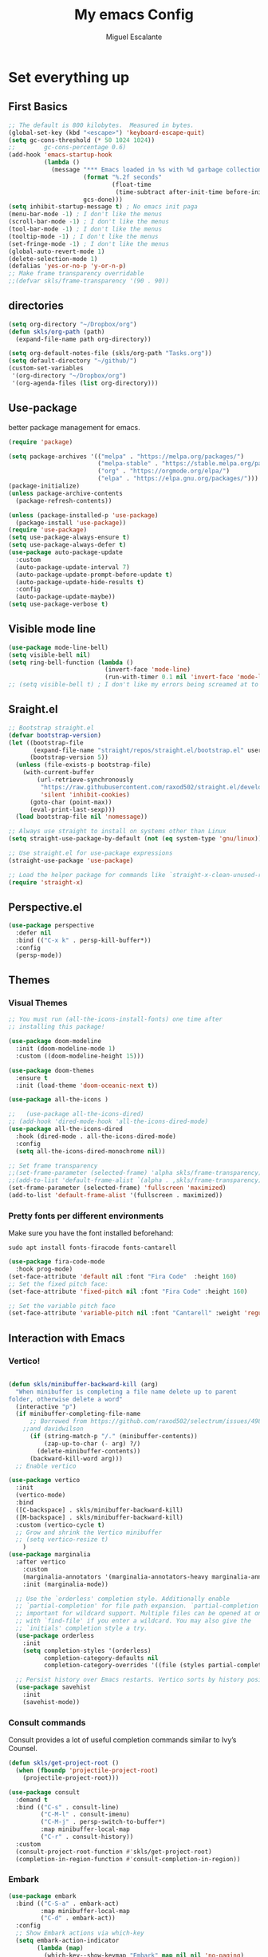 #+Author: Miguel Escalante
#+Title:  My emacs Config
#+PROPERTY: header-args:emacs-lisp :tangle .emacs.d/init.el :mkdirp yes :results silent

* Set everything up
** First Basics
#+begin_src emacs-lisp
  ;; The default is 800 kilobytes.  Measured in bytes.
  (global-set-key (kbd "<escape>") 'keyboard-escape-quit)
  (setq gc-cons-threshold (* 50 1024 1024))
  ;;        gc-cons-percentage 0.6)
  (add-hook 'emacs-startup-hook
            (lambda ()
              (message "*** Emacs loaded in %s with %d garbage collections."
                       (format "%.2f seconds"
                               (float-time
                                (time-subtract after-init-time before-init-time)))
                       gcs-done)))
  (setq inhibit-startup-message t) ; No emacs init paga
  (menu-bar-mode -1) ; I don't like the menus
  (scroll-bar-mode -1) ; I don't like the menus
  (tool-bar-mode -1) ; I don't like the menus
  (tooltip-mode -1) ; I don't like the menus
  (set-fringe-mode -1) ; I don't like the menus
  (global-auto-revert-mode 1)
  (delete-selection-mode 1)
  (defalias 'yes-or-no-p 'y-or-n-p)
  ;; Make frame transparency overridable
  ;;(defvar skls/frame-transparency '(90 . 90))
#+end_src

** directories
#+begin_src emacs-lisp
  (setq org-directory "~/Dropbox/org")
  (defun skls/org-path (path)
    (expand-file-name path org-directory))

  (setq org-default-notes-file (skls/org-path "Tasks.org"))
  (setq default-directory "~/github/")
  (custom-set-variables
   '(org-directory "~/Dropbox/org")
   '(org-agenda-files (list org-directory)))
#+end_src

** Use-package
better package management for emacs.
#+begin_src emacs-lisp 
  (require 'package)

  (setq package-archives '(("melpa" . "https://melpa.org/packages/")
                           ("melpa-stable" . "https://stable.melpa.org/packages/")
                           ("org" . "https://orgmode.org/elpa/")
                           ("elpa" . "https://elpa.gnu.org/packages/")))
  (package-initialize)
  (unless package-archive-contents
    (package-refresh-contents))

  (unless (package-installed-p 'use-package)
    (package-install 'use-package))
  (require 'use-package)
  (setq use-package-always-ensure t)
  (setq use-package-always-defer t)
  (use-package auto-package-update
    :custom
    (auto-package-update-interval 7)
    (auto-package-update-prompt-before-update t)
    (auto-package-update-hide-results t)
    :config
    (auto-package-update-maybe))
  (setq use-package-verbose t)

#+end_src
** Visible mode line
#+begin_src emacs-lisp
  (use-package mode-line-bell)
  (setq visible-bell nil)
  (setq ring-bell-function (lambda ()
                             (invert-face 'mode-line)
                             (run-with-timer 0.1 nil 'invert-face 'mode-line)))
  ;; (setq visible-bell t) ; I don't like my errors being screamed at to me

#+end_src
** Sraight.el
#+begin_src emacs-lisp :tangle no
  ;; Bootstrap straight.el
  (defvar bootstrap-version)
  (let ((bootstrap-file
         (expand-file-name "straight/repos/straight.el/bootstrap.el" user-emacs-directory))
        (bootstrap-version 5))
    (unless (file-exists-p bootstrap-file)
      (with-current-buffer
          (url-retrieve-synchronously
           "https://raw.githubusercontent.com/raxod502/straight.el/develop/install.el"
           'silent 'inhibit-cookies)
        (goto-char (point-max))
        (eval-print-last-sexp)))
    (load bootstrap-file nil 'nomessage))

  ;; Always use straight to install on systems other than Linux
  (setq straight-use-package-by-default (not (eq system-type 'gnu/linux)))

  ;; Use straight.el for use-package expressions
  (straight-use-package 'use-package)

  ;; Load the helper package for commands like `straight-x-clean-unused-repos'
  (require 'straight-x)
#+end_src
** Perspective.el
#+begin_src emacs-lisp
  (use-package perspective
    :defer nil
    :bind (("C-x k" . persp-kill-buffer*))
    :config
    (persp-mode))
#+end_src
** Themes
*** Visual Themes
#+begin_src emacs-lisp
  ;; You must run (all-the-icons-install-fonts) one time after
  ;; installing this package!

  (use-package doom-modeline
    :init (doom-modeline-mode 1)
    :custom ((doom-modeline-height 15)))

  (use-package doom-themes
    :ensure t
    :init (load-theme 'doom-oceanic-next t))

  (use-package all-the-icons )

  ;;   (use-package all-the-icons-dired)
  ;; (add-hook 'dired-mode-hook 'all-the-icons-dired-mode)
  (use-package all-the-icons-dired
    :hook (dired-mode . all-the-icons-dired-mode)
    :config
    (setq all-the-icons-dired-monochrome nil))

  ;; Set frame transparency
  ;;(set-frame-parameter (selected-frame) 'alpha skls/frame-transparency)
  ;;(add-to-list 'default-frame-alist `(alpha . ,skls/frame-transparency))
  (set-frame-parameter (selected-frame) 'fullscreen 'maximized)
  (add-to-list 'default-frame-alist '(fullscreen . maximized))

#+end_src
*** Pretty fonts per different environments
Make sure you have the font installed beforehand:

#+begin_src shell :noeval
  sudo apt install fonts-firacode fonts-cantarell
#+end_src

#+begin_src emacs-lisp
  (use-package fira-code-mode
    :hook prog-mode)
  (set-face-attribute 'default nil :font "Fira Code"  :height 160)
  ;; Set the fixed pitch face:
  (set-face-attribute 'fixed-pitch nil :font "Fira Code" :height 160)

  ;; Set the variable pitch face
  (set-face-attribute 'variable-pitch nil :font "Cantarell" :weight 'regular)
#+end_src

** Interaction with Emacs
*** Vertico!

#+begin_src emacs-lisp

  (defun skls/minibuffer-backward-kill (arg)
    "When minibuffer is completing a file name delete up to parent
  folder, otherwise delete a word"
    (interactive "p")
    (if minibuffer-completing-file-name
        ;; Borrowed from https://github.com/raxod502/selectrum/issues/498#issuecomment-803283608
      ;;and davidwilson
        (if (string-match-p "/." (minibuffer-contents))
            (zap-up-to-char (- arg) ?/)
          (delete-minibuffer-contents))
        (backward-kill-word arg)))
    ;; Enable vertico

  (use-package vertico
    :init
    (vertico-mode)
    :bind
    ([C-backspace] . skls/minibuffer-backward-kill)
    ([M-backspace] . skls/minibuffer-backward-kill)
    :custom (vertico-cycle t)
    ;; Grow and shrink the Vertico minibuffer
    ;; (setq vertico-resize t)
      )
  (use-package marginalia
    :after vertico
      :custom
      (marginalia-annotators '(marginalia-annotators-heavy marginalia-annotators-light nil))
      :init (marginalia-mode))

    ;; Use the `orderless' completion style. Additionally enable
    ;; `partial-completion' for file path expansion. `partial-completion' is
    ;; important for wildcard support. Multiple files can be opened at once
    ;; with `find-file' if you enter a wildcard. You may also give the
    ;; `initials' completion style a try.
    (use-package orderless
      :init
      (setq completion-styles '(orderless)
            completion-category-defaults nil
            completion-category-overrides '((file (styles partial-completion)))))

    ;; Persist history over Emacs restarts. Vertico sorts by history position.
    (use-package savehist
      :init
      (savehist-mode))
#+end_src
*** Consult commands
Consult provides a lot of useful completion commands similar to Ivy’s Counsel.
#+begin_src emacs-lisp
  (defun skls/get-project-root ()
    (when (fboundp 'projectile-project-root)
      (projectile-project-root)))

  (use-package consult
    :demand t
    :bind (("C-s" . consult-line)
           ("C-M-l" . consult-imenu)
           ("C-M-j" . persp-switch-to-buffer*)
           :map minibuffer-local-map
           ("C-r" . consult-history))
    :custom
    (consult-project-root-function #'skls/get-project-root)
    (completion-in-region-function #'consult-completion-in-region))
#+end_src
*** Embark
#+begin_src emacs-lisp
(use-package embark
  :bind (("C-S-a" . embark-act)
         :map minibuffer-local-map
         ("C-d" . embark-act))
  :config
  ;; Show Embark actions via which-key
  (setq embark-action-indicator
        (lambda (map)
          (which-key--show-keymap "Embark" map nil nil 'no-paging)
          #'which-key--hide-popup-ignore-command)
        embark-become-indicator embark-action-indicator))

#+end_src
*** Ivy
Package for enhance the experience, along with swiper its a marvel.
  #+begin_src emacs-lisp :tangle no
      ;; Enable recursive minibuffers
      ;;    (setq enable-recursive-minibuffers t))
      ;; (use-package ivy
      ;;   :diminish
      ;;   :bind (("C-s" . swiper)
      ;;          ("M-x" . counsel-M-x)
      ;;          :map ivy-minibuffer-map
      ;;          ("TAB" . ivy-alt-done)
      ;;          ("C-f" . ivy-alt-done)
      ;;          ("C-j" . ivy-next-line)
      ;;          ("C-k" . ivy-previous-line)
      ;;          :map ivy-switch-buffer-map
      ;;          ("C-k" . ivy-previous-line)
      ;;          ("C-l" . ivy-done)
      ;;          ("C-d" . ivy-switch-buffer-kill)
      ;;          :map ivy-reverse-i-search-map
      ;;          ("C-k" . ivy-previous-line)
      ;;          ("C-d" . ivy-reverse-i-search-kill))
      ;;   :init
      ;;   (ivy-mode 1))

      ;; (use-package counsel
      ;;   :bind (("C-M-j" . 'counsel-switch-buffer)
      ;;          :map minibuffer-local-map
      ;;          ("C-r" . 'counsel-minibuffer-history))
      ;;   :config
      ;;   (counsel-mode 1))

      ;; (use-package all-the-icons-ivy-rich
      ;;   :after ivy
      ;;   :init
      ;;   (all-the-icons-ivy-rich-mode 1))

      ;; (use-package ivy-rich
      ;;   :after all-the-icons-ivy-rich
      ;;   :init
      ;;   (ivy-rich-mode 1))


#+end_src
*** General
#+begin_src emacs-lisp
  (use-package general
    :config
    ;; for frequently used prefix keys, the user can create a custom definer with a
    ;; default :prefix
    ;; using a variable is not necessary, but it may be useful if you want to
    ;; experiment with different prefix keys and aren't using `general-create-definer'
    (defconst my-leader "C-c")
    (general-create-definer my-leader-def
      :prefix "C-c")
    (my-leader-def
      ;; bind "C-c a" to 'org-agenda
      "a" 'org-agenda
      "b" 'counsel-bookmark
      "c" 'org-capture))
#+end_src

#+RESULTS:
: t

*** Which key
#+begin_src emacs-lisp
  (use-package which-key
    :init (which-key-mode)
    :diminish which-key-mode
    :config
    (setq which-key-idle-delay 0.7))
#+end_src

*** Projectile
#+begin_src emacs-lisp
  (use-package projectile
    :diminish projectile-mode
    :config (projectile-mode)
    :custom ((projectile-completion-system 'ivy))
    :bind-keymap
    ("C-c p" . projectile-command-map)
    :init
    ;; NOTE: Set this to the folder where you keep your Git repos!
    (when (file-directory-p "~/github")
      (setq projectile-project-search-path '("~/github")))
    (setq projectile-switch-project-action #'projectile-dired))

  (use-package counsel-projectile
    :after projectile
    :config (counsel-projectile-mode))

#+end_src
*** Helpful
#+begin_src emacs-lisp
  (use-package helpful
    :commands (helpful-callable helpful-variable helpful-command helpful-key)
    :custom
    (counsel-describe-function-function #'helpful-callable)
    (counsel-describe-variable-function #'helpful-variable)
    :bind
    ([remap describe-function] . counsel-describe-function)
    ([remap describe-command] . helpful-command)
    ([remap describe-variable] . counsel-describe-variable)
    ([remap describe-key] . helpful-key))
#+end_src
*** Ace-window
#+begin_src emacs-lisp
#+end_src

** Text Scale
#+begin_src emacs-lisp
  (define-key global-map (kbd "C-+") 'text-scale-increase)
  (define-key global-map (kbd "C--") 'text-scale-decrease)
  (global-set-key "\C-x\C-b" 'ibuffer)
#+end_src
** Backup
I don't like emacs littering my working folders
#+begin_src emacs-lisp
  (use-package no-littering)

  ;; no-littering doesn't set this by default so we must place
  ;; auto save files in the same path as it uses for sessions
  (setq auto-save-file-name-transforms
        `((".*" ,(no-littering-expand-var-file-name "auto-save/") t)))
  ;; Old config
  ;; (setq backup-directory-alist '(("" . "~/.emacs.d/backup")))
#+end_src
** Multiple cursors
#+begin_src emacs-lisp
  (dolist (key '("\C-d" "\C-\M-b"))
    (global-unset-key key))
  ;; Multiple lines editing
  (use-package multiple-cursors
    :diminish multiple-cursors-mode
    :init
    (global-set-key (kbd "C-d") 'mc/mark-next-like-this)
    (global-set-key (kbd "C-M-d") 'mc/mark-previous-like-this)
    (global-set-key (kbd "C-c C-<") 'mc/mark-all-like-this)
    )
#+end_src
** Ripgrep
#+begin_src emacs-lisp
  (use-package ripgrep)
#+end_src
* Programing
** General
*** Line display and colnum
#+begin_src emacs-lisp
  (column-number-mode)
  (global-display-line-numbers-mode t)
  (dolist (mode '(org-mode-hook
                  term-mode-hook
                  eshell-mode-hook
                  vterm-mode-hook
                  treemacs-mode-hook
                  shell-mode-hook))
    (add-hook mode (lambda() (display-line-numbers-mode 0))))
#+end_src
*** Magit

#+begin_src emacs-lisp
  (use-package magit
    :commands magit-status
    :custom
    (magit-display-buffer-function #'magit-display-buffer-same-window-except-diff-v1))
#+end_src
*** Parens
#+begin_src emacs-lisp
  (use-package paren
    :hook (prog-mode . show-paren-mode)
    :config
    (show-paren-mode 1))

  (use-package rainbow-delimiters
    :hook (prog-mode . rainbow-delimiters-mode))

#+end_src
*** Smartparens
#+begin_src emacs-lisp
  (use-package smartparens
    :hook (prog-mode . smartparens-mode))
#+end_src
*** whitespace
#+begin_src emacs-lisp
  (use-package ws-butler
    :hook ((text-mode . ws-butler-mode)
           (prog-mode . ws-butler-mode)))
#+end_src
** Languages
*** RealGUD
#+begin_src emacs-lisp
(use-package realgud)
#+end_src
*** Lsp-mode (graveyard)
#+begin_src emacs-lisp
  ;; (defun skls/lsp-mode-setup ()
  ;;   (setq lsp-headerline-breadcrumb-segments '(path-up-to-project file symbols))
  ;;   (lsp-headerline-breadcrumb-mode))

  ;; (use-package lsp-mode
  ;;   :commands (lsp lsp-deferred)
  ;;   :hook (lsp-mode . skls/lsp-mode-setup)
  ;;   :init
  ;;   (setq lsp-keymap-prefix "C-c l")  ;; Or 'C-l', 's-l'
  ;;   :config
  ;;   (lsp-enable-which-key-integration t))

  ;; (use-package lsp-ui
  ;;   :hook (lsp-mode . lsp-ui-mode)
  ;;   :custom
  ;;   (lsp-ui-doc-position 'bottom))

  ;; (use-package lsp-treemacs
  ;;   :after lsp)

  ;; (use-package project
  ;;   :pin elpa
  ;;   :ensure t
  ;;   :after lsp)

  ;; (use-package lsp-ivy
  ;;   :after lsp)
#+end_src
*** coding enhancements
#+begin_src emacs-lisp


  (use-package flycheck
    :ensure t
    :init (global-flycheck-mode))

  (use-package yasnippet-snippets
    :after yasnippet)

  ;; (use-package yasnippet-ess
  ;;   :after yasnippet)

  (use-package yasnippet
    :hook (prog-mode . yas-minor-mode)
    :config
    (yas-reload-all))

#+end_src
*** Company-mode
#+begin_src emacs-lisp
  (use-package company
    :after lsp-mode
    :hook (lsp-mode . company-mode)
    :bind (:map company-active-map
                ("<tab>" . company-complete-selection))
    (:map lsp-mode-map
          ("<tab>" . company-indent-or-complete-common))
    :custom
    (company-minimum-prefix-length 1)
    (company-idle-delay 1))

  (use-package company-box
    :hook (company-mode . company-box-mode))
#+end_src
*** Python-mode
Remember to install the python language server, the correct one is :
#+begin_src shell
  pip install python-lsp-server
#+end_src
Ahora si:
#+begin_src emacs-lisp
  (use-package python-black
    :demand t
    :after python-mode
    :hook (python-mode . python-black-on-save-mode-enable-dwim))
  (setenv "WORKON_HOME" "~/.pyenv/versions/")
  (use-package pyvenv
    :after python-mode
    :config
    (pyvenv-mode 1)
    (pyvenv-activate "~/.pyvenv/versions/"))
  (setq tab-width 4)

  (use-package python-mode
    :ensure t)
  (use-package elpy
    :after python-mode
    :ensure t
    :config
    (setq elpy-shell-starting-directory 'current-directory
          python-shell-interpreter "~/.pyenv/shims/python"
          python-shell-interpreter-args "-i"
          elpy-rpc-virtualenv-path 'current
          python-shell-interpreter "/Users/miguel.escalante/.pyenv/shims/jupyter-console"
          python-shell-interpreter-args "--simple-prompt"
          python-shell-prompt-detect-failure-warning nil)
    (add-to-list 'python-shell-completion-native-disabled-interpreters
                 "jupyter-console")

    :init
    (elpy-enable))
  (use-package python-django
    :after python-mode)
  (use-package poetry
    :after python-mode)
  (use-package sphinx-doc
    :after python-mode
    :config (sphinx-doc-mode t))
#+end_src
*** Lsp-python
This is the lsp graveyard
#+begin_src emacs-lisp :tangle no

  ;; (defun lsp-python-ms-format-buffer ()
  ;;   (interactive)
  ;;   (when (and (executable-find "yapf") buffer-file-name)
  ;;     (call-process "yapf" nil nil nil "-i" buffer-file-name)))
  ;; (add-hook 'python-mode-hook
  ;;           (lambda ()
  ;;             (add-hook 'after-save-hook #'lsp-python-ms-format-buffer t t)))

  ;; (add-hook 'hack-local-variables-hook
  ;;           (lambda ()
  ;;             (when (derived-mode-p 'python-mode)
  ;;               (require 'lsp-python-ms)
  ;;               (lsp)))) ; or lsp-deferred
  ;; (use-package lsp-python-ms
  ;;   :ensure t
  ;;   :hook (python-mode . (lambda ()
  ;;                          (require 'lsp-python-ms)
  ;;                          (setq-default py-split-windows-on-execute-function 'split-window-horizontally)
  ;;                          (lsp)))
  ;;   :init
  ;;   (setq lsp-python-ms-executable "~/src/python-language-server/output/bin/Release/osx-x64/publish/Microsoft.Python.LanguageServer"))

  ;; (use-package lsp-pyright
  ;;   :ensure t
  ;;   :hook (python-mode . (lambda ()
  ;;                          (require 'lsp-pyright)
  ;;                          (setq-default py-split-windows-on-execute-function 'split-window-horizontally)
  ;;                          (lsp))))  ; or lsp-deferred

  ;; (use-package python-mode
  ;;   :ensure t
  ;;   :hook (python-mode . lsp-deferred)
  ;;   :custom
  ;;   ;; NOTE: Set these if Python 3 is called "python3" on your system!
  ;;   ;; (python-shell-interpreter "python3")
  ;;   ;; (dap-python-executable "python3")
  ;;   (dap-python-debugger 'debugpy)
  ;;   :config
  ;;   (require 'dap-python))

  ;; (use-package dap-mode
  ;;   ;; Uncomment the config below if you want all UI panes to be hidden by default!
  ;;   ;; :custom
  ;;   ;; (lsp-enable-dap-auto-configure nil)
  ;;   ;; :config
  ;;   ;; (dap-ui-mode 1)
  ;;   :commands dap-debug
  ;;   :config
  ;;   ;; Bind `C-c l d` to `dap-hydra` for easy access
  ;;   (general-define-key
  ;;    :keymaps 'lsp-mode-map
  ;;    :prefix lsp-keymap-prefix
  ;;    "d" '(dap-hydra t :wk "debugger")))

#+end_src
*** R ess
#+begin_src emacs-lisp
  (defun skls/insert-r-pipe ()
    "R - %>% operator or 'then' pipe operator"
    (interactive)
    (just-one-space 1)
    (insert "%>%")
    (reindent-then-newline-and-indent))

  (use-package ess
    :commands R
    :bind (
           :map ess-mode-map
                ("C-<" . ess-insert-assign)
                ("C->" . skls/insert-r-pipe)
                :map inferior-ess-mode-map
                ("C-<" . ess-insert-assign)
                ("C->" . skls/insert-r-pipe)
                )
    :init
    (load "ess-r-mode")
    )
#+end_src

*** Poly-r
This package helps me to build
#+begin_src emacs-lisp
  (use-package poly-R
    :config
    (defun skls/insert-rmd-chunk (language)
      "Insert an r-chunk in markdown mode. Necessary due to interactions between polymode and yas snippet"
      (interactive "sLanguage: ")
      (insert (concat "```{" language "}\n\n```"))
      (forward-line -1))
    (define-key poly-markdown+r-mode-map (kbd "M-n M-i") #'skls/insert-rmd-chunk)
    )
#+end_src

*** Docker
#+BEGIN_SRC emacs-lisp
  (use-package docker)
  (use-package docker-tramp)
  (use-package dockerfile-mode)
#+END_SRC
*** SQL
I used polymode in order to use jinja between the two braces, while still using sql indentation and everything else .
#+BEGIN_SRC emacs-lisp
  (eval-after-load "sql"
    '(use-package sql-indent))

  (defun skls/create-poly-jinja ()
    (use-package jinja2-mode)
    ;; (setq polymode-prefix-key (kbd "C-c n"))
    (define-hostmode poly-sql-hostmode :mode 'sql-mode)
    (define-innermode poly-jinja2-expr-sql-innermode
      :mode 'jinja2-mode
      :head-matcher "{{"
      :tail-matcher "}}"
      :head-mode 'host
      :tail-mode 'host)
    (define-polymode poly-sql-jinja2-mode
      :hostmode 'poly-sql-hostmode
      :innermodes '(poly-jinja2-expr-sql-innermode)
      ))

  (defun skls/create-poly-python ()
    ;; (setq polymode-prefix-key (kbd "C-c n"))
    (define-hostmode poly-python-hostmode :mode 'python-mode)
    (define-innermode poly-expr-sql-innermode
      :mode 'sql-mode
      :head-matcher (rx "r" (= 3 (char "\"'")) (* (any space)))
      :tail-matcher (rx (= 3 (char "\"'")))
      :head-mode 'host
      :tail-mode 'host)
    (define-polymode poly-sql-python-mode
      :hostmode 'poly-python-hostmode
      :innermodes '(poly-expr-sql-innermode)
      ))

  (use-package polymode
    :commands poly-sql-jinja2-mode
    :after python-mode
    :config
    ;(skls/create-poly-jinja)
    (skls/create-poly-python)
    )

#+END_SRC

*** Bash
Essh.el The best package so far for editing shell files as pipelines
#+BEGIN_SRC emacs-lisp
  (global-set-key [f12] 'shell)
  (defun skls/essh-sh-hook ()
    (my-leader-def
      :keymaps 'sh-mode-map
      "C-r" 'pipe-region-to-shell
      "C-b" 'pipe-buffer-to-shell
      "C-c" 'pipe-line-to-shell
      "C-n" 'pipe-line-to-shell-and-step
      "C-f" 'pipe-function-to-shell
      "C-d" 'shell-cd-current-directory
      )
    (setq explicit-shell-file-name "/bin/zsh")
    (setq explicit-bash-args '("--noediting" "--login" "-i"))
    (setenv "SHELL" shell-file-name)
    (add-hook 'comint-output-filter-functions 'comint-strip-ctrl-m))

  (use-package essh
    :hook sh-mode
    :load-path "packages/"
    :config (skls/essh-sh-hook)
    )
#+END_SRC

#+RESULTS:
| essh |

*** Terraform
#+begin_src emacs-lisp
  (use-package terraform-mode
    :commands terraform-mode
    :mode "\\.tf\\'")
#+end_src
** Vterm
#+begin_src emacs-lisp
  (use-package vterm
    :commands vterm
    :config
    (setq vterm-always-compile-module t)
    (setq vterm-shell "zsh")                       ;; Set this to customize the shell to launch
    (setq vterm-max-scrollback 10000))
#+end_src
** Eshell
#+begin_src emacs-lisp
  ;; (defun skls/configure-eshell ()
  ;;   ;; Save command history when commands are entered
  ;;   (add-hook 'eshell-pre-command-hook 'eshell-save-some-history)

  ;;   ;; Truncate buffer for performance
  ;;   (add-to-list 'eshell-output-filter-functions 'eshell-truncate-buffer)

  ;;   ;; Bind some useful keys for evil-mode
  ;;   (evil-define-key '(normal insert visual) eshell-mode-map (kbd "C-r") 'counsel-esh-history)
  ;;   (evil-define-key '(normal insert visual) eshell-mode-map (kbd "<home>") 'eshell-bol)
  ;;   (evil-normalize-keymaps)

  ;;   (setq eshell-history-size         10000
  ;;         eshell-buffer-maximum-lines 10000
  ;;         eshell-hist-ignoredups t
  ;;         eshell-scroll-to-bottom-on-input t))

  ;; (use-package eshell-git-prompt
  ;;   :after eshell)

  ;; (use-package eshell
  ;;   :hook (eshell-first-time-mode . skls/configure-eshell)
  ;;   :config
  ;;   (with-eval-after-load 'esh-opt
  ;;     (setq eshell-destroy-buffer-when-process-dies t)
  ;;     (setq eshell-visual-commands '("htop" "zsh" "vim")))

  ;;   (eshell-git-prompt-use-theme 'powerline))
#+end_src

* File Types
*** Csv's
#+BEGIN_SRC emacs-lisp
  (use-package csv-mode
    :mode "\\.[PpTtCc][Ss][Vv]\\'"
    :config
    (progn
      (setq csv-separators '("," ";" "|" " " "\t"))
      )
    )
#+END_SRC
*** JSON
#+BEGIN_SRC emacs-lisp
  (use-package json-mode)
#+END_SRC
*** Yaml
#+BEGIN_SRC emacs-lisp
  (use-package yaml-mode
    :commands yaml-mode
    :mode ("\\.yml$" . yaml-mode))
#+END_SRC

* Org Mode
The best package ever!!! :) see [[https://orgmode.org][OrgMode]]
** Treeslide o de cómo hacer presentaciones.
#+begin_src emacs-lisp
(defun skls/org-treeslide ()
  (use-package org-tree-slide
    :custom
    (org-image-actual-width nil)))
#+end_src
** Babel
The best for writing Literate programing
#+begin_src emacs-lisp
  (defun skls/org-mode-babel ()
    (require 'org-tempo)
    (add-to-list 'org-structure-template-alist '("sh" . "src shell"))
    (add-to-list 'org-structure-template-alist '("py" . "src python"))
    (add-to-list 'org-structure-template-alist '("co" . "src conf"))
    (add-to-list 'org-structure-template-alist '("el" . "src emacs-lisp"))
    (add-to-list 'org-structure-template-alist '("R" . "src R"))
    (add-to-list 'org-structure-template-alist '("sql" . "src sql"))
    (setq org-confirm-babel-evaluate nil)
    (setq org-src-tab-acts-natively t)
    (org-babel-do-load-languages
     'org-babel-load-languages
     '((emacs-lisp . t)
       (R . t)
       (python . t)
       (sql . t)
       (shell . t)
       )))
#+end_src
** Agenda
First we setup the agenda it's kidna messy so I put it in a different place
#+begin_src emacs-lisp
  (defun skls/org-agenda-setup ()
    (setq org-agenda-start-with-log-mode t)
    (setq org-log-done 'time)
    (setq org-log-into-drawer t)

    (require 'org-habit)
    (add-to-list 'org-modules 'org-habit)
    (setq org-habit-graph-column 60)

    (setq org-todo-keywords
          '((sequence "TODO(t)" "NEXT(n)" "|" "DONE(d!)" "CANCELED(c)")
            (sequence  "WAIT(w)" "BACK(b)" "|")))

    (setq org-refile-targets
          '(("Archive.org" :maxlevel . 1)
            ("Tasks.org" :maxlevel . 1)))
    ;; TODO: org-todo-keyword-faces
    (setq org-todo-keyword-faces
          '(("NEXT" . (:foreground "orange red" :weight bold))
            ("WAIT" . (:foreground "HotPink2" :weight bold))
            ("BACK" . (:foreground "MediumPurple3" :weight bold))))
    ;; Save Org buffers after refiling!
    ;; (advice-add 'org-refile :after 'org-save-all-org-buffers)
    (advice-add 'org-refile :after
                (lambda (&rest _)
                  (org-save-all-org-buffers)))

    (setq org-tag-alist
          '((:startgroup)
                                          ; Put mutually exclusive tags here
            (:endgroup)
            ("@errand" . ?E)
            ("@home" . ?H)
            ("@work" . ?W)
            ("@Globant" . ?G)
            ("@SRE" . ?s)
            ("@Sociedat" . ?S)
            ("@ITAM" . ?I)
            ("@Deepsee" . ?D)
            ("@LiveNation" . ?L)
            ("note" . ?n)
            ("idea" . ?i)))

    (setq org-agenda-custom-commands
          `(("d" "Dashboard"
             ((agenda "" ((org-deadline-warning-days 7)))
              (todo "NEXT"
                    ((org-agenda-overriding-header "Next Actions")
                     (org-agenda-max-todos nil)))
              (tags-todo "+@ITAM/!-NEXT"
                         ((org-agenda-overriding-header "Pendientes ITAM")))
              (tags-todo "+@Sociedat/!-NEXT"
                         ((org-agenda-overriding-header "Pendientes Sociedat")))
              (tags-todo "+@Globant/!-NEXT"
                         ((org-agenda-overriding-header "Pendientes Globant")))
              (tags-todo "+@home/!-NEXT"
                         ((org-agenda-overriding-header "Pendientes Casa")))
              (tags-todo "-@ITAM-@Globant-@home-@Sociedat/!-NEXT"
                    ((org-agenda-overriding-header "Unprocessed Inbox Tasks")
                     (org-agenda-files '(,(skls/org-path "Tasks.org")))
                     (org-agenda-text-search-extra-files nil)))))

            ("n" "Next Tasks"
             ((agenda "" ((org-deadline-warning-days 7)))
              (todo "NEXT"
                    ((org-agenda-overriding-header "Next Tasks")))))

            ;; Low-effort next actions
            ("e" tags-todo "+TODO=\"NEXT\"+Effort<15&+Effort>0"
             ((org-agenda-overriding-header "Low Effort Tasks")
              (org-agenda-max-todos 20)
              (org-agenda-files org-agenda-files)))))

    (setq org-capture-templates
          `(("t" "Tasks / Projects")
            ("tt" "Task" entry (file+olp "~/Dropbox/org/Tasks.org" "Inbox")
             "* TODO %?\n  %U\n  %a\n  %i" :empty-lines 1)
            ("j" "Journal Entries")
            ("jj" "Journal" entry
             (file+olp+datetree "~/Dropbox/org/Journal.org")
             "\n* %<%I:%M %p> - Journal :journal:\n\n%?\n\n"
             ;; ,(dw/read-file-as-string "~/Notes/Templates/Daily.org")
             :clock-in :clock-resume
             :empty-lines 1)
            ("jm" "Meeting" entry
             (file+olp+datetree "~/Dropbox/org/Journal.org")
             "* %<%I:%M %p> - %a :meetings:\n\n%?\n\n"
               :clock-in :clock-resume
               :empty-lines 1)
              ("w" "Workflows")
              ("we" "Checking Email" entry (file+olp+datetree "~/Dropbox/org/Journal.org")
               "* Checking Email :email:\n\n%?" :clock-in :clock-resume :empty-lines 1)

              ("m" "Metrics Capture")
              ("mw" "Weight" table-line (file+headline "~/Dropbox/org/Metrics.org" "Weight")
               "| %U | %^{Weight} | %^{Notes} |" :kill-buffer t)))
    )
#+end_src

** Org-superstar
#+begin_src emacs-lisp
(defun skls/org-superstar ()
  (use-package org-superstar)
  (org-superstar-mode 1))
#+end_src
** Org reveal
#+begin_src emacs-lisp
  (defun skls/org-reveal ()
    (use-package ox-reveal
      :custom
      (org-reveal-note-key-char nil)
      (org-reveal-root "https://cdn.jsdelivr.net/npm/reveal.js")
      (setq org-reveal-mathjax t)
      )
    (use-package htmlize)
    (require 'ox-reveal)
    )

 #+end_src
** Org -> Md
#+begin_src emacs-lisp
  (use-package ox-gfm
    :after org)
#+end_src
** Basic Setup
#+begin_src emacs-lisp
        (defun skls/org-font-setup ()
          ;; Replace list hyphen with dot
          (font-lock-add-keywords 'org-mode
                                  '(("^ *\\([-]\\) "
                                     (0 (prog1 () (compose-region (match-beginning 1) (match-end 1) "•")))))))
        (defun skls/org-mode-setup ()
          (toggle-truncate-lines)
          (org-indent-mode)
          (variable-pitch-mode 1)
          (visual-line-mode 1))

        (defun skls/org-mode-visual-fill ()
          (use-package visual-fill-column)
          (setq visual-fill-column-width 100
                visual-fill-column-center-text t)
          (visual-fill-column-mode 1))

        (use-package org
          :commands (org-capture org-agenda)
          :hook ((org-mode . skls/org-mode-babel)
                 (org-mode . skls/org-mode-setup)
                 (org-mode . skls/org-mode-visual-fill)
                 (org-mode . skls/org-superstar)
                 (org-mode . skls/org-reveal)
                 (org-mode . skls/org-treeslide))
          :config
          (setq org-ellipsis " ▾")
          (skls/org-agenda-setup)
          (skls/org-font-setup)
          )
#+end_src
** Faces
#+begin_src emacs-lisp
(with-eval-after-load 'org-faces
  (dolist (face '((org-level-1 . 1.2)
                  (org-level-2 . 1.1)
                  (org-level-3 . 1.05)
                  (org-level-4 . 1.0)
                  (org-level-5 . 1.1)
                  (org-level-6 . 1.1)
                  (org-level-7 . 1.1)
                  (org-level-8 . 1.1)))
    (set-face-attribute (car face) nil :font "Cantarell" :weight 'regular :height (cdr face))
    (set-face-attribute 'org-block nil    :foreground nil :inherit 'fixed-pitch)
    (set-face-attribute 'org-table nil    :inherit 'fixed-pitch)
    (set-face-attribute 'org-formula nil  :inherit 'fixed-pitch)
    (set-face-attribute 'org-code nil     :inherit '(shadow fixed-pitch))
    (set-face-attribute 'org-table nil    :inherit '(shadow fixed-pitch))
    (set-face-attribute 'org-verbatim nil :inherit '(shadow fixed-pitch))
    (set-face-attribute 'org-special-keyword nil :inherit '(font-lock-comment-face fixed-pitch))
    (set-face-attribute 'org-meta-line nil :inherit '(font-lock-comment-face fixed-pitch))
    (set-face-attribute 'org-checkbox nil  :inherit 'fixed-pitch)
    (set-face-attribute 'line-number nil :inherit 'fixed-pitch)
    (set-face-attribute 'line-number-current-line nil :inherit 'fixed-pitch)))
#+end_src

** Org-roam
#+begin_src emacs-lisp
  (use-package org-roam
    :custom
    (org-roam-directory "~/Dropbox/org/org-roam")
    :init
    (setq org-roam-v2-ack t)
    :bind (
           ("C-c n l" . org-roam-buffer-toggle)
           ("C-c n f" . org-roam-node-find)
           ("C-c n i" . org-roam-node-insert))
    :config
    (org-roam-setup))
               ;;   :hook
      ;;   (after-init . org-roam-mode)
      ;;   :custom
      ;;   (org-roam-directory "~/Dropbox/org/org-roam")
      ;;   (org-roam-completion-everywhere t)
      ;;   (org-roam-completion-system 'default)
      ;;   (org-roam-capture-templates
      ;;     '(("d" "default" plain
      ;;        #'org-roam-capture--get-point
      ;;        "%?"
      ;;        :file-name "%<%Y%m%d%H%M%S>-${slug}"
      ;;        :head "#+title: ${title}\n"
      ;;        :unnarrowed t)
      ;;       ("ll" "link note" plain
      ;;        #'org-roam-capture--get-point
      ;;        "* %^{Link}"
      ;;        :file-name "Inbox"
      ;;        :olp ("Links")
      ;;        :unnarrowed t
      ;;        :immediate-finish)
      ;;       ("lt" "link task" entry
      ;;        #'org-roam-capture--get-point
      ;;        "* TODO %^{Link}"
      ;;        :file-name "Inbox"
      ;;        :olp ("Tasks")
      ;;        :unnarrowed t
      ;;        :immediate-finish)))
      ;;   (org-roam-dailies-directory "Journal/")
      ;;   (org-roam-dailies-capture-templates
      ;;     '(("d" "default" entry
      ;;        #'org-roam-capture--get-point
      ;;        "* %?"
      ;;        :file-name "Journal/%<%Y-%m-%d>"
      ;;        :head "#+title: %<%Y-%m-%d %a>\n\n[[roam:%<%Y-%B>]]\n\n")
      ;;       ("t" "Task" entry
      ;;        #'org-roam-capture--get-point
      ;;        "* TODO %?\n  %U\n  %a\n  %i"
      ;;        :file-name "Journal/%<%Y-%m-%d>"
      ;;        :olp ("Tasks")
      ;;        :empty-lines 1
      ;;        :head "#+title: %<%Y-%m-%d %a>\n\n[[roam:%<%Y-%B>]]\n\n")
      ;;       ("j" "journal" entry
      ;;        #'org-roam-capture--get-point
      ;;        "* %<%I:%M %p> - Journal  :journal:\n\n%?\n\n"
      ;;        :file-name "Journal/%<%Y-%m-%d>"
      ;;        :olp ("Log")
      ;;        :head "#+title: %<%Y-%m-%d %a>\n\n[[roam:%<%Y-%B>]]\n\n")
      ;;       ("l" "log entry" entry
      ;;        #'org-roam-capture--get-point
      ;;        "* %<%I:%M %p> - %?"
      ;;        :file-name "Journal/%<%Y-%m-%d>"
      ;;        :olp ("Log")
      ;;        :head "#+title: %<%Y-%m-%d %a>\n\n[[roam:%<%Y-%B>]]\n\n")
      ;;       ("m" "meeting" entry
      ;;        #'org-roam-capture--get-point
      ;;        "* %<%I:%M %p> - %^{Meeting Title}  :meetings:\n\n%?\n\n"
      ;;        :file-name "Journal/%<%Y-%m-%d>"
      ;;        :olp ("Log")
      ;;        :head "#+title: %<%Y-%m-%d %a>\n\n[[roam:%<%Y-%B>]]\n\n")))
      ;;   :bind (:map org-roam-mode-map
      ;;           (("C-c n l"   . org-roam)
      ;;            ("C-c n f"   . org-roam-find-file)
      ;;            ("C-c n d"   . org-roam-dailies-find-date)
      ;;            ("C-c n c"   . org-roam-dailies-capture-today)
      ;;            ("C-c n C r" . org-roam-dailies-capture-tomorrow)
      ;;            ("C-c n t"   . org-roam-dailies-find-today)
      ;;            ("C-c n y"   . org-roam-dailies-find-yesterday)
      ;;            ("C-c n r"   . org-roam-dailies-find-tomorrow)
      ;;            ("C-c n g"   . org-roam-graph))
      ;;          :map org-mode-map
      ;;          (("C-c n i" . org-roam-insert))
      ;;          (("C-c n I" . org-roam-insert-immediate))))
      ;; (setq org-roam-v2-ack t)
#+end_src
** Deft
#+begin_src emacs-lisp
(use-package deft
  :commands (deft)
  :config (setq deft-directory "~/Dropbox/org/org-roam"
                deft-recursive t
                deft-extensions '("md" "org")))
#+end_src
** Org-Download
#+begin_src emacs-lisp
(use-package org-download
  :after org
  :bind
  (:map org-mode-map
        (("s-Y" . org-download-screenshot)
         ("s-y" . org-download-yank))))

#+end_src

* Writing
** Latex
#+BEGIN_SRC emacs-lisp
(use-package auctex)
#+END_SRC
** Markdown
#+BEGIN_SRC emacs-lisp
  (use-package markdown-mode
    :commands (markdown-mode gfm-mode)
    :mode (("README\\.md\\'" . gfm-mode)
           ("\\.md\\'" . markdown-mode)
           ("\\.markdown\\'" . markdown-mode))
    :init (setq markdown-command "multimarkdown"))
#+END_SRC
* File Management
** Dired
#+begin_src emacs-lisp
  (setq dired-listing-switches "-agho --group-directories-first")

  (use-package dired-single
    :commands (dired dired-jump))

  (use-package dired-hide-dotfiles
    :hook (dired-mode . dired-hide-dotfiles-mode)
    :config
    ;; (evil-collection-define-key 'normal 'dired-mode-map
    ;;   "H" 'dired-hide-dotfiles-mode)
    )

#+end_src
* Autosave to init.el
This automatically saves all the elisp code chunks to init.el
#+begin_src emacs-lisp
  ;; Automatically tangle our Emacs.org config file when we save it
  (defun skls/org-babel-tangle-config ()
    (when (string-equal  (file-name-directory (buffer-file-name))
                         (expand-file-name"~/github/dotfiles/"))
                         ;; Dynamic scoping to the rescue
                         (let ((org-confirm-babel-evaluate nil))
                           (org-babel-tangle))))

  (add-hook 'org-mode-hook (lambda () (add-hook 'after-save-hook #'skls/org-babel-tangle-config)))
#+end_src
for the actual config file !
#+begin_src emacs-lisp
  ;; (when (string-equal (file-name-directory (buffer-file-name))
  ;;                     (expand-file-name user-emacs-directory))

#+end_src

* Essh.el
#+begin_src emacs-lisp :tangle .emacs.d/packages/essh.el
    ;;; essh.el --- a set of commands that emulate for bash what ESS is to R.

    ;; Filename: essh.el


    ;; ------------------------------------------------------------------ ;;
    ;; TO INSTALL:                                                        ;;
    ;; 1. add essh.el in your load-path.                                  ;;
    ;;                                                                    ;;
    ;; 2. add to your .emacs file:                                        ;;
    ;;                                                                    ;;
    ;; (require 'essh)                                                    ;;
    ;; (defun essh-sh-hook ()                                             ;;
    ;;   (define-key sh-mode-map "\C-c\C-r" 'pipe-region-to-shell)        ;;
    ;;   (define-key sh-mode-map "\C-c\C-b" 'pipe-buffer-to-shell)        ;;
    ;;   (define-key sh-mode-map "\C-c\C-j" 'pipe-line-to-shell)          ;;
    ;;   (define-key sh-mode-map "\C-c\C-n" 'pipe-line-to-shell-and-step) ;;
    ;;   (define-key sh-mode-map "\C-c\C-f" 'pipe-function-to-shell)      ;;
    ;;   (define-key sh-mode-map "\C-c\C-d" 'shell-cd-current-directory)) ;;
    ;; (add-hook 'sh-mode-hook 'essh-sh-hook)                             ;;
    ;; ------------------------------------------------------------------ ;;

    ;; function taken from ess package
    (defun essh-next-code-line (&optional arg)
      "Move ARG lines of code forward (backward if ARG is negative).
    Skips past all empty and comment lines.	 Default for ARG is 1.

    On success, return 0.  Otherwise, go as far as possible and return -1."
      (interactive "p")
      (or arg (setq arg 1))
      (beginning-of-line)
      (let ((n 0)
            (inc (if (> arg 0) 1 -1)))
        (while (and (/= arg 0) (= n 0))
          (setq n (forward-line inc)); n=0 is success
          (while (and (= n 0)
                      (looking-at "\\s-*\\($\\|\\s<\\)"))
            (setq n (forward-line inc)))
          (setq arg (- arg inc)))
        n))

    (defun process-shell ()
      "returns a list with existing shell process."
      (interactive)
      (setq listpr (process-list))
      (setq lengthpr (length listpr))
      (setq i 0)
      (setq listshellp '())
      (while (< i lengthpr)
        (setq pos (string-match "shell" (prin1-to-string (elt listpr i))))
        (if pos (add-to-list 'listshellp (process-name (get-process (elt listpr i)))))
        (setq i (+ 1 i)))
      listshellp)


    (defun process-shell-choose ()
      "returns which process to use."
    (interactive)
    (setq outpr 0)
    (setq cbuf (current-buffer))
    (setq shelllist (process-shell))
    (setq shelln (length shelllist))
    (if (eq shelln 0)
        (progn (shell)
               (switch-to-buffer cbuf)
               (setq outpr (get-process "shell"))
               (sleep-for 0.5)))
    (if (eq shelln 1)
        (setq outpr (get-process (elt shelllist 0))))
    (if (> shelln 1)
    (progn
    (setq proc (completing-read "Send code to:" shelllist nil t (elt shelllist 0)))
    (setq outpr (get-process proc))))
    outpr)


    (defun shell-eval-line (sprocess command)
      "Evaluates a single command into the shell process."
      (setq sbuffer (process-buffer sprocess))
      (setq command (concat command "\n"))
      (accept-process-output sprocess 0 10)
      (with-current-buffer sbuffer
        (end-of-buffer) ;point is not seen being moved (unless sbuffer is focused)
        (insert command)			;pastes the command to shell
        (set-marker (process-mark sprocess) (point-max))
        (process-send-string sprocess command)
        ;; (accept-process-output sprocess 0 10)
        ))

    (defun shell-cd-current-directory ()
      "Changes the shell working directory to the current buffer's one."
      (interactive)
      (setq sprocess (process-shell-choose))
      (setq com (format "cd %s" (file-name-directory default-directory)))
      (shell-eval-line sprocess com))


    (defun pipe-line-to-shell (&optional step)
      "Evaluates the current line to the shell."
      (interactive ())
      (setq com (buffer-substring (point-at-bol) (point-at-eol)))
      (if (> (length com) 0)
          (progn
            (setq sprocess (process-shell-choose))
            (shell-eval-line sprocess com)
            (when step (essh-next-code-line)))
        (message "No command in this line")))

    (defun pipe-line-to-shell-and-step ()
      "Evaluates the current line to the shell and goes to next line."
      (interactive)
      (pipe-line-to-shell t))

    (defun pipe-region-to-shell (start end)
      "Sends a region to the shell."
      (interactive "r")
      (setq com (buffer-substring start end))	       ;reads command
      (setq lcom (length com))		       ;count chars
      (setq lastchar (substring com (1- lcom) lcom)) ;get last char
      (unless (string-match "\n" lastchar) ;if last char is not "\n", then...
        (setq com (concat com "\n")))	     ;...add it!
      (setq sprocess (process-shell-choose))
      (setq sbuffer (process-buffer sprocess))
      (while (> (length com) 0)
        (setq pos (string-match "\n" com))
        (setq scom (substring com 0 pos))
        (setq com (substring com (min (length com) (1+ pos))))
        (shell-eval-line sprocess scom)
        (accept-process-output sprocess 0 10)
        ))


    (defun pipe-buffer-to-shell ()
      "Evaluate whole buffer to the shell."
      (interactive)
      (pipe-region-to-shell (point-min) (point-max)))

    (defun pipe-function-to-shell ()
    "Evaluate function to the shell."
    (interactive)
    (setq beg-end (essh-beg-end-of-function))
    (if beg-end
        (save-excursion
          (setq beg (nth 0 beg-end))
          (setq end (nth 1 beg-end))
          (goto-line beg)
          (setq origin (point-at-bol))
          (goto-line end)
          (setq terminal (point-at-eol))
          (pipe-region-to-shell origin terminal))
      (message "No function at current point.")))

    (defun essh-beg-end-of-function ()
      "Returns the lines where the function starts and ends. If there is no function at current line, it returns nil."
      (interactive)
      (setq curline (line-number-at-pos))	;current line
      (setq curcom (buffer-substring (point-at-bol) (point-at-eol)))
      (setq pos (string-match "function" curcom))
      (save-excursion
        (if pos
            (progn
              (setq beg curline))
          (progn
            (while (not pos)
              (setq curline (1- curline))	;current line
              (previous-line)			;go to previous line
              (setq curcom (buffer-substring (point-at-bol) (point-at-eol)))
              (setq pos (string-match "function" curcom)))
          (setq beg curline)))
        (beginning-of-line)
        (forward-list)			; move pointer to first matching brace
        (setq end (line-number-at-pos)))
      ;; (message (format  "%d %d" beg end))
      (if (and (<= (line-number-at-pos) end) (>= (line-number-at-pos) beg))
          (list beg end)
        nil))

  ;;;###autoload
  (defun essh ())
  (provide 'essh)

#+end_src

* Mac OS
** Keybindings
#+BEGIN_SRC emacs-lisp
  (when (equal system-type 'darwin)
    (use-package org-download
      :after org
      :defer nil
      :custom
      (org-download-method 'directory)
      (org-download-image-dir "images")
      (org-download-heading-lvl nil)
      (org-download-timestamp "%Y%m%d-%H%M%S_")
      (org-image-actual-width 450)
      (org-download-screenshot-method "/usr/local/bin/pngpaste %s")
      :bind
      ("C-c n s" . org-download-screenshot)
      :config
      (require 'org-download))

    (setq exec-path (cons "/usr/local/bin" exec-path))
    (setq magit-git-executable "/usr/bin/git")
    (unless (getenv "LANG") (setenv "LANG" "en_US.UTF-8"))
    (unless (getenv "LC_ALL") (setenv "LC_ALL" "en_US.UTF-8"))
    (setq insert-directory-program "/usr/local/opt/coreutils/libexec/gnubin/ls"))
  (cond
   ((string-equal system-type "darwin") ; Mac OS X
    (progn
      (setenv "PATH" (concat (getenv "PATH") ":/Library/TeX/texbin:/usr/local/bin/:$HOME/.pyenv/shims"))
      (global-set-key (kbd "M-3") '(lambda () (interactive) (insert "#")))
      (global-set-key (kbd "M-ñ") '(lambda () (interactive) (insert "~")))
      (global-set-key (kbd "M-n") '(lambda () (interactive) (insert "ñ")))
      (global-set-key (kbd "M-º") '(lambda () (interactive) (insert "\\")))
      (global-set-key (kbd "M-2") '(lambda () (interactive) (insert "@")))
      (global-set-key (kbd "M-1") '(lambda () (interactive) (insert "|")))
      (global-set-key (kbd "M-ç") '(lambda () (interactive) (insert "}")))
      (global-set-key (kbd "M-+") '(lambda () (interactive) (insert "]")))
      (global-set-key (kbd "M-/") '(lambda () (interactive) (insert "¿")))
      (global-set-key (kbd "M-i") '(lambda () (interactive) (insert "í")))
      (global-set-key (kbd "M-I") '(lambda () (interactive) (insert "Í")))
      (global-set-key (kbd "M-o") '(lambda () (interactive) (insert "ó")))
      (global-set-key (kbd "M-O") '(lambda () (interactive) (insert "Ó")))
      (global-set-key (kbd "M-a") '(lambda () (interactive) (insert "á")))
      (global-set-key (kbd "M-A") '(lambda () (interactive) (insert "Á")))
      (global-set-key (kbd "M-E") '(lambda () (interactive) (insert "É")))
      (global-set-key (kbd "M-e") '(lambda () (interactive) (insert "é")))
      (global-set-key (kbd "M-U") '(lambda () (interactive) (insert "Ú")))
      (global-set-key (kbd "M-u") '(lambda () (interactive) (insert "ú")))
      (set-terminal-coding-system 'utf-8)
      (set-keyboard-coding-system 'utf-8)
      (prefer-coding-system 'utf-8)
      (set-face-attribute 'default nil :height 150)
      (message "Mac OS X")
      ))
   )
  ;; window jump
  (defvar my-keys-minor-mode-map
    (let ((map (make-sparse-keymap)))
      (define-key map (kbd "<M-s-up>") 'windmove-up)
      (define-key map (kbd "<M-s-right>") 'windmove-right)
      (define-key map (kbd "<M-s-down>") 'windmove-down)
      (define-key map (kbd "<M-s-left>") 'windmove-left)
      map)
    "my-keys-minor-mode keymap.")
  (define-minor-mode my-keys-minor-mode
    "A minor mode so that my key settings override annoying major modes."
    :init-value t
    :lighter " my-keys")
  (my-keys-minor-mode 1)
  (defun my-minibuffer-setup-hook ()
    (my-keys-minor-mode 0))
  (add-hook 'minibuffer-setup-hook 'my-minibuffer-setup-hook)

#+END_SRC
** Pdf-tools
#+begin_src emacs-lisp
(pdf-loader-install)
#+end_src
* Cleanup
Dial down GC thershold so it runs frequently but in less time.
#+begin_src emacs-lisp
;; Make gc pauses faster by decreasing the threshold.
(setq gc-cons-threshold (* 5 1024 1024))
#+end_src
* Dashboard
#+begin_src emacs-lisp
  ;; (defun skls/dashboard-banner ()
  ;;   """Set a dashboard banner including information on package initialization
  ;;    time and garbage collections."""
  ;;    (setq dashboard-banner-logo-title
  ;;          (format "Emacs ready in %.2f seconds with %d garbage collections."
  ;;                  (float-time (time-subtract after-init-time before-init-time)) gs-done)))

  ;; (use-package dashboard
  ;;   :init
  ;;   (add-hook 'after-init-hook 'dashboard-refresh-buffer)
  ;;   (add-hook 'dashboard-mode-hook 'skls/dashboard-banner)
  ;;   :config
  ;;   (setq dashboard-startup-banner 'logo)
  ;;   (dashboard-setup-startup-hook))

#+end_src
